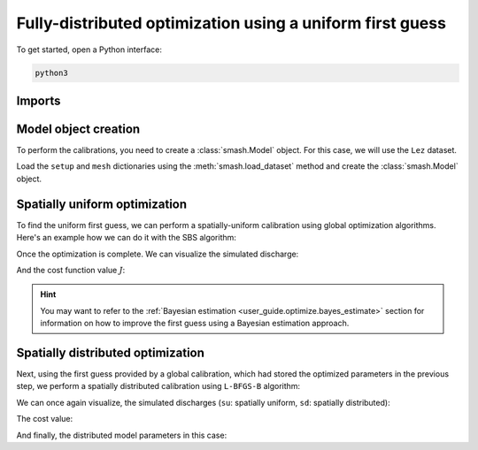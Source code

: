 .. _user_guide.optimize.fully_distributed:

==========================================================
Fully-distributed optimization using a uniform first guess
==========================================================

To get started, open a Python interface:

.. code-block:: none

    python3
    
-------
Imports
-------

.. ipython:: python
    
    import smash
    import matplotlib.pyplot as plt
    import numpy as np

---------------------
Model object creation
---------------------

To perform the calibrations, you need to create a :class:`smash.Model` object. 
For this case, we will use the ``Lez`` dataset.

Load the ``setup`` and ``mesh`` dictionaries using the :meth:`smash.load_dataset` method and create the :class:`smash.Model` object.

.. ipython:: python

    setup, mesh = smash.load_dataset("Lez")
    
    model = smash.Model(setup, mesh)

------------------------------
Spatially uniform optimization
------------------------------

To find the uniform first guess, we can perform a spatially-uniform calibration using global optimization algorithms. 
Here's an example how we can do it with the SBS algorithm:

.. ipython:: python

    model_su = model.optimize(mapping="uniform", algorithm="sbs", options={"maxiter": 2});

Once the optimization is complete. We can visualize the simulated discharge:

.. ipython:: python

    qo = model_su.input_data.qobs[0,:].copy()
    qo = np.where(qo<0, np.nan, qo)  # to deal with missing data
    plt.plot(qo, label="Observed discharge");
    plt.plot(model_su.output.qsim[0,:], label="Simulated discharge");
    plt.grid(alpha=.7, ls="--");
    plt.xlabel("Time step");
    plt.ylabel("Discharge $(m^3/s)$");
    plt.title(model_su.mesh.code[0]);
    @savefig qsim_su_optimize_fd_user_guide.png
    plt.legend();
    
And the cost function value :math:`J`:

.. ipython:: python

    model_su.output.cost

.. hint::

    You may want to refer to the :ref:`Bayesian estimation <user_guide.optimize.bayes_estimate>` section 
    for information on how to improve the first guess using a Bayesian estimation approach.

----------------------------------
Spatially distributed optimization
----------------------------------

Next, using the first guess provided by a global calibration, which had stored the optimized parameters 
in the previous step, we perform a spatially distributed calibration using ``L-BFGS-B`` algorithm:

.. ipython:: python
    :suppress:

    model_sd = model_su.optimize(
            mapping="distributed", 
            algorithm="l-bfgs-b", 
            options={"maxiter": 30}
        )

.. ipython:: python
    :verbatim:

    model_sd = model_su.optimize(
            mapping="distributed", 
            algorithm="l-bfgs-b", 
            options={"maxiter": 30}
        )

We can once again visualize, the simulated discharges (``su``: spatially uniform, ``sd``: spatially distributed):

.. ipython:: python

    qo = model_sd.input_data.qobs[0,:].copy()
    qo = np.where(qo<0, np.nan, qo)  # to deal with missing data
    plt.plot(qo, label="Observed discharge");
    plt.plot(model_su.output.qsim[0,:], label="Simulated discharge - su");
    plt.plot(model_sd.output.qsim[0,:], label="Simulated discharge - sd");
    plt.grid(alpha=.7, ls="--");
    plt.xlabel("Time step");
    plt.ylabel("Discharge $(m^3/s)$");
    plt.title(model_sd.mesh.code[0]);
    @savefig qsim_sd_optimize_fd_user_guide.png
    plt.legend();

The cost value:

.. ipython:: python

    model_sd.output.cost

And finally, the distributed model parameters in this case:

.. ipython:: python

    ma = (model_sd.mesh.active_cell == 0)

    ma_cp = np.where(ma, np.nan, model_sd.parameters.cp)
    ma_cft = np.where(ma, np.nan, model_sd.parameters.cft)
    ma_lr = np.where(ma, np.nan, model_sd.parameters.lr)
    ma_exc = np.where(ma, np.nan, model_sd.parameters.exc)
    
    f, ax = plt.subplots(2, 2)
    
    map_cp = ax[0,0].imshow(ma_cp);
    f.colorbar(map_cp, ax=ax[0,0], label="cp (mm)");
    
    map_cft = ax[0,1].imshow(ma_cft);
    f.colorbar(map_cft, ax=ax[0,1], label="cft (mm)");
    
    map_lr = ax[1,0].imshow(ma_lr);
    f.colorbar(map_lr, ax=ax[1,0], label="lr (min)");
    
    map_exc = ax[1,1].imshow(ma_exc);
    @savefig theta_sd_optimize_fd_user_guide.png
    f.colorbar(map_exc, ax=ax[1,1], label="exc (mm/d)");
